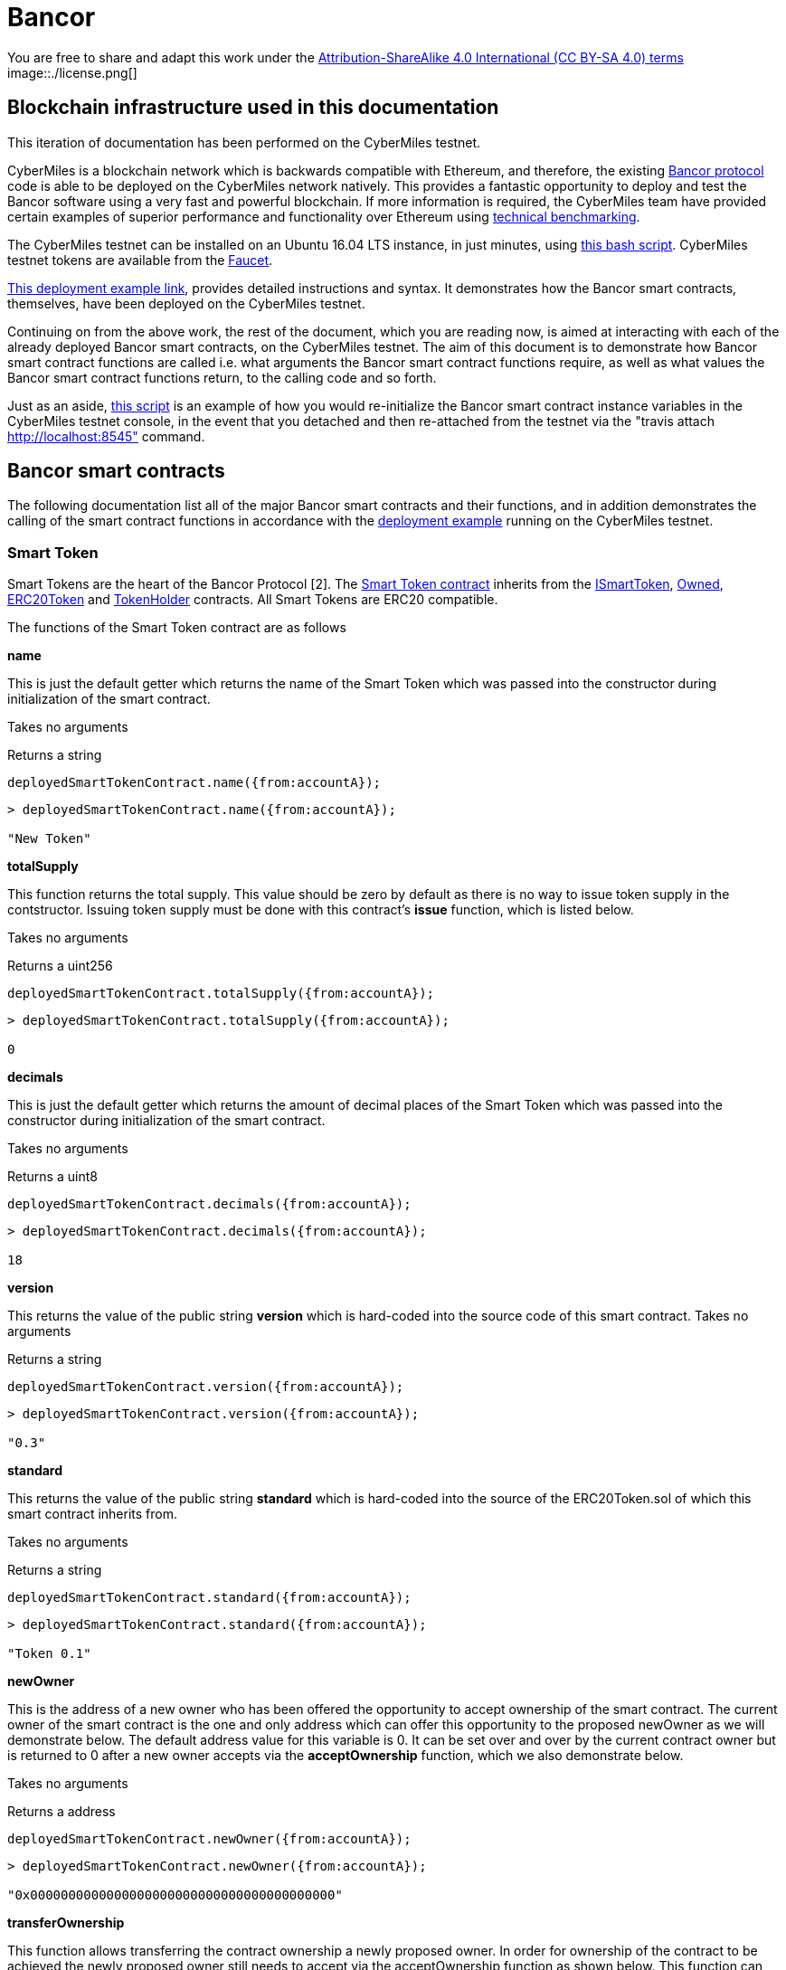 = Bancor

You are free to share and adapt this work under the https://creativecommons.org/licenses/by-sa/4.0/[Attribution-ShareAlike 4.0 International (CC BY-SA 4.0) terms]
image::./license.png[]

== Blockchain infrastructure used in this documentation

This iteration of documentation has been performed on the CyberMiles testnet.

CyberMiles is a blockchain network which is backwards compatible with Ethereum, and therefore, the existing https://github.com/bancorprotocol/contracts[Bancor protocol] code is able to be deployed on the CyberMiles network natively. This provides a fantastic opportunity to deploy and test the Bancor software using a very fast and powerful blockchain. If more information is required, the CyberMiles team have provided certain examples of superior performance and functionality over Ethereum using https://www.cybermiles.io/technical-benchmark/[technical benchmarking].

The CyberMiles testnet can be installed on an Ubuntu 16.04 LTS instance, in just minutes, using https://github.com/CyberMiles/travis/blob/develop/README.md[this bash script]. CyberMiles testnet tokens are available from the http://travis-faucet.cybermiles.io/[Faucet]. 

https://github.com/CyberMiles/tim-research/blob/master/bancor/deployment_example.asciidoc[This deployment example link], provides detailed instructions and syntax. It demonstrates how the Bancor smart contracts, themselves, have been deployed on the CyberMiles testnet.

Continuing on from the above work, the rest of the document, which you are reading now, is aimed at interacting with each of the already deployed Bancor smart contracts, on the CyberMiles testnet. The aim of this document is to demonstrate how Bancor smart contract functions are called i.e. what arguments the Bancor smart contract functions require, as well as what values the Bancor smart contract functions return, to the calling code and so forth.

Just as an aside, https://github.com/CyberMiles/tim-research/blob/master/bancor/restore_deployment_example.js[this script] is an example of how you would re-initialize the Bancor smart contract instance variables in the CyberMiles testnet console, in the event that you detached and then re-attached from the testnet via the "travis attach http://localhost:8545" command.

== Bancor smart contracts
The following documentation list all of the major Bancor smart contracts and their functions, and in addition demonstrates the calling of the smart contract functions in accordance with the https://github.com/CyberMiles/tim-research/blob/master/bancor/deployment_example.asciidoc[deployment example] running on the CyberMiles testnet.

=== Smart Token
Smart Tokens are the heart of the Bancor Protocol [2]. The https://github.com/bancorprotocol/contracts/blob/master/solidity/contracts/token/SmartToken.sol[Smart Token contract] inherits from the https://github.com/bancorprotocol/contracts/blob/master/solidity/contracts/token/interfaces/ISmartToken.sol[ISmartToken], https://github.com/bancorprotocol/contracts/blob/master/solidity/contracts/utility/Owned.sol[Owned], https://github.com/bancorprotocol/contracts/blob/master/solidity/contracts/token/ERC20Token.sol[ERC20Token] and https://github.com/bancorprotocol/contracts/blob/master/solidity/contracts/utility/TokenHolder.sol[TokenHolder] contracts. All Smart Tokens are ERC20 compatible.

The functions of the Smart Token contract are as follows

**name**

This is just the default getter which returns the name of the Smart Token which was passed into the constructor during initialization of the smart contract.

Takes no arguments

Returns a string

```
deployedSmartTokenContract.name({from:accountA});
```
```
> deployedSmartTokenContract.name({from:accountA});

"New Token"
```

**totalSupply**

This function returns the total supply. This value should be zero by default as there is no way to issue token supply in the contstructor. Issuing token supply must be done with this contract's **issue** function, which is listed below.

Takes no arguments

Returns a uint256

```
deployedSmartTokenContract.totalSupply({from:accountA});
```
```
> deployedSmartTokenContract.totalSupply({from:accountA});

0
```

**decimals**

This is just the default getter which returns the amount of decimal places of the Smart Token which was passed into the constructor during initialization of the smart contract.

Takes no arguments

Returns a uint8

```
deployedSmartTokenContract.decimals({from:accountA});
```
```
> deployedSmartTokenContract.decimals({from:accountA});

18
```

**version**

This returns the value of the public string **version** which is hard-coded into the source code of this smart contract.
Takes no arguments

Returns a string

```
deployedSmartTokenContract.version({from:accountA});
```
```
> deployedSmartTokenContract.version({from:accountA});

"0.3"
```

**standard**

This returns the value of the public string **standard** which is hard-coded into the source of the ERC20Token.sol of which this smart contract inherits from.

Takes no arguments

Returns a string

```
deployedSmartTokenContract.standard({from:accountA});
```
```
> deployedSmartTokenContract.standard({from:accountA});

"Token 0.1"
```

**newOwner**

This is the address of a new owner who has been offered the opportunity to accept ownership of the smart contract. The current owner of the smart contract is the one and only address which can offer this opportunity to the proposed newOwner as we will demonstrate below. The default address value for this variable is 0. It can be set over and over by the current contract owner but is returned to 0 after a new owner accepts via the **acceptOwnership** function, which we also demonstrate below.

Takes no arguments

Returns a address

```
deployedSmartTokenContract.newOwner({from:accountA});
```
```
> deployedSmartTokenContract.newOwner({from:accountA});

"0x0000000000000000000000000000000000000000"
```
**transferOwnership**

This function allows transferring the contract ownership a newly proposed owner. In order for ownership of the contract to be achieved the newly proposed owner still needs to accept via the acceptOwnership function as shown below. This function can only be called by the current contract owner.

Takes 1 arguments

Argument name: _newOwner

Argument type: address

Returns nothing

```
deployedSmartTokenContract.transferOwnership(_newOwner address,  {from:accountA});
```
In the following example we propose that ownership is transferred from the current owner to a new address.
```
//The current owner is accountA
> deployedSmartTokenContract.owner({from:accountA});
"0xbc7a8577c52ad0ec7e0e5df55018fbbd1cec2209"
```
```
//We now propose that accountB become the new owner
> accountB = cmt.accounts[1]
"0x194a20ea8a03564234a5a7fd4108d69a65587abf"
```
```
> deployedSmartTokenContract.transferOwnership(accountB, {from:accountA});
"0xc569261316b88278cb9050ef93f7562568d27964dc7f13b5946d3d91a5f8c9ef"
```
```
//We can see now that the newOwner has changed from the default value of 0 to accountB's address
> deployedSmartTokenContract.newOwner({from:accountA});
"0x194a20ea8a03564234a5a7fd4108d69a65587abf"
```

**acceptOwnership**

This function allows a proposed new owner (who is proposed by the current owner via the transferOwnership function in the Owner.sol) to accept the ownership proposal and therefore have their address stored as the, one and only, address in the **owner** variable of the Owner.sol contract which this contract inherits from. The proposal period is initiated when the original owner sets the **newOwner** variable of the Owner.sol. If the proposed new owner accepts, then the **owner** variable is set to the proposed new owner's calling address and the **newOwner** variable is set back to 0x0000000000000000000000000000000000000000, in preparation for the next proposed new owner.

Takes no arguments

Returns nothing

```
//Unlock accountB so that it can transact on the network
> personal.unlockAccount(accountB , "asdf", 600, function(error, result){if(!error){console.log(result)}else{console.log(error)}});

true
```
```
//Accept ownership
> deployedSmartTokenContract.acceptOwnership({from:accountB});

"0xd07e8e83c535a44b0b64dee815cbb21b3d7be0a409338077bc91ce9211ec4c20"
```
```
//Confirmed by anyone on the network who queries
> deployedSmartTokenContract.owner({from:accountA});

"0x194a20ea8a03564234a5a7fd4108d69a65587abf"
```
```
//Confirm that the newOwner has reverted to the default value of 0
> deployedSmartTokenContract.newOwner({from:accountA});

"0x0000000000000000000000000000000000000000"
```
**owner**

Reveals the owner of the smart contract.

Takes no arguments

Returns a address

```
deployedSmartTokenContract.owner({from:accountA});
```
```
> deployedSmartTokenContract.owner({from:accountA});

"0xbc7a8577c52ad0ec7e0e5df55018fbbd1cec2209"
```

**symbol**

This is just the default getter which returns the symbol of the Smart Token which was passed into the constructor during initialization of the smart contract.

Takes no arguments

Returns a string

```
deployedSmartTokenContract.symbol({from:accountA});
```
```
> deployedSmartTokenContract.symbol({from:accountA});

"NEW"
```
**transfersEnabled**

The **transfersEnabled** variable is a public boolean which is initialized to true when the contract is deployed. The following syntax is just querying the public getter which is generated by the compiler.

Takes no arguments

Returns a bool

```
deployedSmartTokenContract.transfersEnabled({from:accountA});
```
```
> deployedSmartTokenContract.transfersEnabled({from:accountA});

true
```
**disableTransfers**

Passing in a boolean of true will disable transfers to and from addresses. Passing in a boolean of false will allow addresses to transfer value to and from each other. The contract owner is the only one that can enable and disable transfers.

Takes 1 arguments

Argument name: _disable

Argument type: bool

Returns nothing
```
deployedSmartTokenContract.disableTransfers(_disable bool, {from:accountA});
```
```
//Check the status of transfers
> deployedSmartTokenContract.transfersEnabled({from:accountA});
true
```
```
//Disable transfers
> deployedSmartTokenContract.disableTransfers(true,  {from:accountA});

"0x3683da63a6c5e8ed595ef168a7a6b9e6529950a5f61976a9fa788fae038a6923"
```
```
//Confirm the status of transfers is in fact disables
> deployedSmartTokenContract.transfersEnabled({from:accountA});

false
```
```
//Re-enable transfers
> deployedSmartTokenContract.disableTransfers(false,  {from:accountA});

"0xd15f9e2c406e59981d43019b7377611df063c02d1800c5c7fc167917a9c33da0"
```
```
//Confirm
> deployedSmartTokenContract.transfersEnabled({from:accountA});

true
```

**issue**

Takes 2 arguments

Argument name: _to

Argument type: address

Argument name: _amount

Argument type: uint256

Returns nothing

```
deployedSmartTokenContract.issue(_to address, _amount uint256,  {from:accountA});
```
```
//Issue new supply
> deployedSmartTokenContract.issue(accountB, 100,  {from:accountA});

"0x3f2d67df5b9e483f92197f6c1e8bb3e7a20270774cfb941a5a6d2ef931d08388"
```
```
//Check supply
> deployedSmartTokenContract.totalSupply()

100
```
**destroy**

As the opposite of the **issue** function, the **destroy** function removes/burns tokens from the system.

Takes 2 arguments

Argument name: _from

Argument type: address

Argument name: _amount

Argument type: uint256

Returns nothing

```
deployedSmartTokenContract.destroy(_from address, _amount uint256,  {from:accountA});
```

```
//accountA (owner of the smart contract) can issue tokens to accountB
> deployedSmartTokenContract.issue(accountB, 100000000000000000000,  {from:accountA});

"0xb3a47ea849737f80d4ae0ffe567adf8be9fab50feda4e58fba78e66ad51c124d"
```

```
//Check supply
> deployedSmartTokenContract.totalSupply()

100000000000000000000
```

```
//Destroy supply
> deployedSmartTokenContract.destroy(accountB, 100000000000000000000,  {from:accountA});

"0x30ae1f113f41a8a454d0c7de99e44cb6e26838567aa9eba017df40b7c1637ac7"
```

```
//Confirm supply
> deployedSmartTokenContract.totalSupply()

0
```

**approve**

The approve function is inherited from the ERC20Token smart contract. The approve function allows another account/contract to spend some tokens on your behalf.

Approve has to be called twice in 2 separate transactions - once to change the allowance to 0 and secondly to change it to the new allowance value.

Takes 2 arguments

Argument name: _spender

Argument type: address

Argument name: _value

Argument type: uint256

Returns a bool

```
deployedSmartTokenContract.approve(_spender address, _value uint256,  {from:accountA});
```

Let's try an example of the approve functionality.
```
//Initialize 3 accounts as variables accounts A,B and C
> accountA = cmt.accounts[2]
"0xbc7a8577c52ad0ec7e0e5df55018fbbd1cec2209"
> accountB = cmt.accounts[1]
"0x194a20ea8a03564234a5a7fd4108d69a65587abf"
> accountC = cmt.accounts[0]
"0xd1cf5a620fdae055d4dfb58ed420a5e89bc56858"
```

```
//Issue 100 to accountB
> deployedSmartTokenContract.issue(accountB, 100,  {from:accountA});

"0xaf442c48c80c2092e5b965a1b1205f97a200f988cd3e8854f374bae671fde0bf"
```

```
//Issue 100 to accountC also
deployedSmartTokenContract.issue(accountC, 100,  {from:accountA});
```

```
//Check the total supply
> deployedSmartTokenContract.totalSupply()
200
```

```
> deployedSmartTokenContract.balanceOf(accountA,  {from:accountA});
0
> deployedSmartTokenContract.balanceOf(accountB,  {from:accountB});
100
> deployedSmartTokenContract.balanceOf(accountC,  {from:accountC});
100
```

```
//Now accountC attempts to spend AccountB's tokens by sending them to accountA
> deployedSmartTokenContract.transferFrom(accountB, accountA, 50,  {from:accountC});
```

```
//However, this does not work and the balances remain the same
> deployedSmartTokenContract.balanceOf(accountA,  {from:accountA});
0
> deployedSmartTokenContract.balanceOf(accountB,  {from:accountB});
100
> deployedSmartTokenContract.balanceOf(accountC,  {from:accountC});
100
```
```
//If accountB now approves accountC to spend a value of 50 like this
deployedSmartTokenContract.approve(accountC, 50,  {from:accountB});
```
This transaction 
```
deployedSmartTokenContract.transferFrom(accountB, accountA, 50,  {from:accountC});
```
Will now succeed, as reflected by the balances below
```
> deployedSmartTokenContract.balanceOf(accountA,  {from:accountA});
50
> deployedSmartTokenContract.balanceOf(accountB,  {from:accountB});
50
> deployedSmartTokenContract.balanceOf(accountC,  {from:accountC});
100
```

**transferFrom**

Takes 3 arguments

Argument name: _from

Argument type: address

Argument name: _to

Argument type: address

Argument name: _value

Argument type: uint256

Returns a bool

```
deployedSmartTokenContract.transferFrom(_from address, _to address, _value uint256,  {from:accountA});
```

This function relies heavily on https://github.com/bancorprotocol/contracts/blob/master/solidity/contracts/utility/Utils.sol#L55[the assertion] in the safeSub function of the Utils.sol file. Specifically, that the **allowance** mapping instance between **_from** argument and **msg.sender** https://solidity.readthedocs.io/en/v0.4.25/miscellaneous.html#global-variables[global variable] has a value which is greater than or equal to the **_value** argument.

**withdrawTokens**

Takes 3 arguments

Argument name: _token

Argument type: address

Argument name: _to

Argument type: address

Argument name: _amount

Argument type: uint256

Returns nothing

```
deployedSmartTokenContract.withdrawTokens(_token address, _to address, _amount uint256,  {from:accountA});
```
**balanceOf**

Takes 1 arguments

Argument name: 

Argument type: address

Returns a uint256

```
deployedSmartTokenContract.balanceOf( address,  {from:accountA});
```



**transfer**

Takes 2 arguments

Argument name: _to

Argument type: address

Argument name: _value

Argument type: uint256

Returns a bool

```
deployedSmartTokenContract.transfer(_to address, _value uint256,  {from:accountA});
```
**allowance**

Takes 2 arguments

Argument type: address

Argument type: address

Returns a uint256
```
deployedSmartTokenContract.allowance( address,  address,  {from:accountA});
```



= References

https://storage.googleapis.com/website-bancor/2018/04/01ba8253-bancor_protocol_whitepaper_en.pdf
https://www.researchgate.net/publication/327231140_Blockchain_Technology_-_Frequently_Asked_Questions
